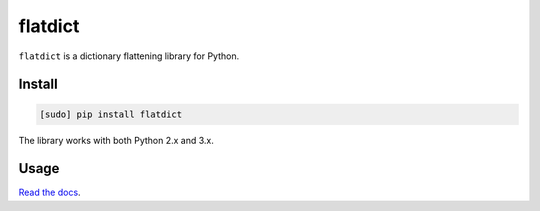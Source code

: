 ========
flatdict
========

.. image:: https://img.shields.io/travis/bfontaine/flatdict.png
   :target: https://travis-ci.org/bfontaine/flatdict
   :alt: Build status

.. image:: https://coveralls.io/repos/bfontaine/flatdict/badge.png?branch=master
   :target: https://coveralls.io/r/bfontaine/flatdict?branch=master
   :alt: Coverage status

.. image:: https://img.shields.io/pypi/v/flatdict.png
   :target: https://pypi.python.org/pypi/flatdict
   :alt: Pypi package

.. image:: https://img.shields.io/pypi/dm/flatdict.png
   :target: https://pypi.python.org/pypi/flatdict

``flatdict`` is a dictionary flattening library for Python.

Install
-------

.. code-block::

    [sudo] pip install flatdict

The library works with both Python 2.x and 3.x.

Usage
-----

`Read the docs`_.

.. _Read the docs: http://flatdict.readthedocs.org/en/latest/api_reference.html
